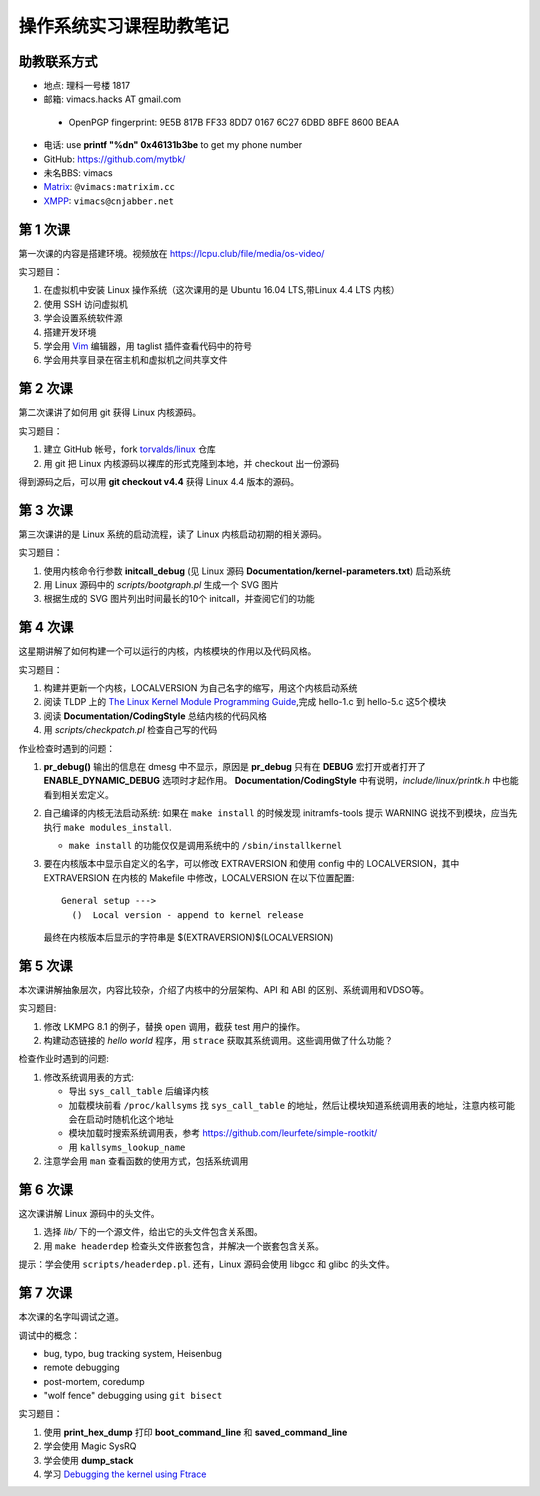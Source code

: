 操作系统实习课程助教笔记
========================

助教联系方式
------------

* 地点: 理科一号楼 1817
* 邮箱: vimacs.hacks AT gmail.com

 - OpenPGP fingerprint: 9E5B 817B FF33 8DD7 0167  6C27 6DBD 8BFE 8600 BEAA

* 电话: use **printf "%d\n" 0x46131b3be** to get my phone number
* GitHub: https://github.com/mytbk/
* 未名BBS: vimacs
* `Matrix <https://matrix.org>`_: ``@vimacs:matrixim.cc``
* `XMPP <https://xmpp.org>`_: ``vimacs@cnjabber.net``

第 1 次课
---------

第一次课的内容是搭建环境。视频放在 https://lcpu.club/file/media/os-video/

实习题目：

1. 在虚拟机中安装 Linux 操作系统（这次课用的是 Ubuntu 16.04 LTS,带Linux 4.4 LTS 内核）
2. 使用 SSH 访问虚拟机
3. 学会设置系统软件源
4. 搭建开发环境
5. 学会用 `Vim <http://www.vim.org/>`_ 编辑器，用 taglist 插件查看代码中的符号
6. 学会用共享目录在宿主机和虚拟机之间共享文件

第 2 次课
---------

第二次课讲了如何用 git 获得 Linux 内核源码。

实习题目：

1. 建立 GitHub 帐号，fork `torvalds/linux <https://github.com/torvalds/linux>`_ 仓库
2. 用 git 把 Linux 内核源码以裸库的形式克隆到本地，并 checkout 出一份源码

得到源码之后，可以用 **git checkout v4.4** 获得 Linux 4.4 版本的源码。

第 3 次课
---------

第三次课讲的是 Linux 系统的启动流程，读了 Linux 内核启动初期的相关源码。

实习题目：

1. 使用内核命令行参数 **initcall_debug**  (见 Linux 源码 **Documentation/kernel-parameters.txt**) 启动系统
2. 用 Linux 源码中的 *scripts/bootgraph.pl* 生成一个 SVG 图片
3. 根据生成的 SVG 图片列出时间最长的10个 initcall，并查阅它们的功能

第 4 次课
---------

这星期讲解了如何构建一个可以运行的内核，内核模块的作用以及代码风格。

实习题目：

1. 构建并更新一个内核，LOCALVERSION 为自己名字的缩写，用这个内核启动系统
2. 阅读 TLDP 上的 `The Linux Kernel Module Programming Guide <http://www.tldp.org/LDP/lkmpg/2.6/html>`_,完成 hello-1.c 到 hello-5.c 这5个模块
3. 阅读 **Documentation/CodingStyle** 总结内核的代码风格
4. 用 *scripts/checkpatch.pl* 检查自己写的代码

作业检查时遇到的问题：

#. **pr_debug()** 输出的信息在 dmesg 中不显示，原因是 **pr_debug** 只有在 **DEBUG** 宏打开或者打开了 **ENABLE_DYNAMIC_DEBUG** 选项时才起作用。 **Documentation/CodingStyle** 中有说明，*include/linux/printk.h* 中也能看到相关宏定义。

#. 自己编译的内核无法启动系统: 如果在 ``make install`` 的时候发现 initramfs-tools 提示 WARNING 说找不到模块，应当先执行 ``make modules_install``.

   - ``make install`` 的功能仅仅是调用系统中的 ``/sbin/installkernel``

#. 要在内核版本中显示自定义的名字，可以修改 EXTRAVERSION 和使用 config 中的 LOCALVERSION，其中 EXTRAVERSION 在内核的 Makefile 中修改，LOCALVERSION 在以下位置配置:

   ::

     General setup --->
       ()  Local version - append to kernel release

   最终在内核版本后显示的字符串是 $(EXTRAVERSION)$(LOCALVERSION)

第 5 次课
---------

本次课讲解抽象层次，内容比较杂，介绍了内核中的分层架构、API 和 ABI 的区别、系统调用和VDSO等。

实习题目:

#. 修改 LKMPG 8.1 的例子，替换 ``open`` 调用，截获 test 用户的操作。

#. 构建动态链接的 `hello world` 程序，用 ``strace`` 获取其系统调用。这些调用做了什么功能？

检查作业时遇到的问题:

#. 修改系统调用表的方式:

   - 导出 ``sys_call_table`` 后编译内核
   - 加载模块前看 ``/proc/kallsyms`` 找 ``sys_call_table`` 的地址，然后让模块知道系统调用表的地址，注意内核可能会在启动时随机化这个地址
   - 模块加载时搜索系统调用表，参考 `<https://github.com/leurfete/simple-rootkit/>`_
   - 用 ``kallsyms_lookup_name``

#. 注意学会用 ``man`` 查看函数的使用方式，包括系统调用

第 6 次课
---------

这次课讲解 Linux 源码中的头文件。

#. 选择 `lib/` 下的一个源文件，给出它的头文件包含关系图。

#. 用 ``make headerdep`` 检查头文件嵌套包含，并解决一个嵌套包含关系。

提示：学会使用 ``scripts/headerdep.pl``. 还有，Linux 源码会使用 libgcc 和 glibc 的头文件。

第 7 次课
---------

本次课的名字叫调试之道。

调试中的概念：

* bug, typo, bug tracking system, Heisenbug
* remote debugging
* post-mortem, coredump
* "wolf fence" debugging using ``git bisect``

实习题目：

#. 使用 **print_hex_dump** 打印 **boot_command_line** 和 **saved_command_line**

#. 学会使用 Magic SysRQ

#. 学会使用 **dump_stack**

#. 学习 `Debugging the kernel using Ftrace <https://lwn.net/Articles/365835/>`_
